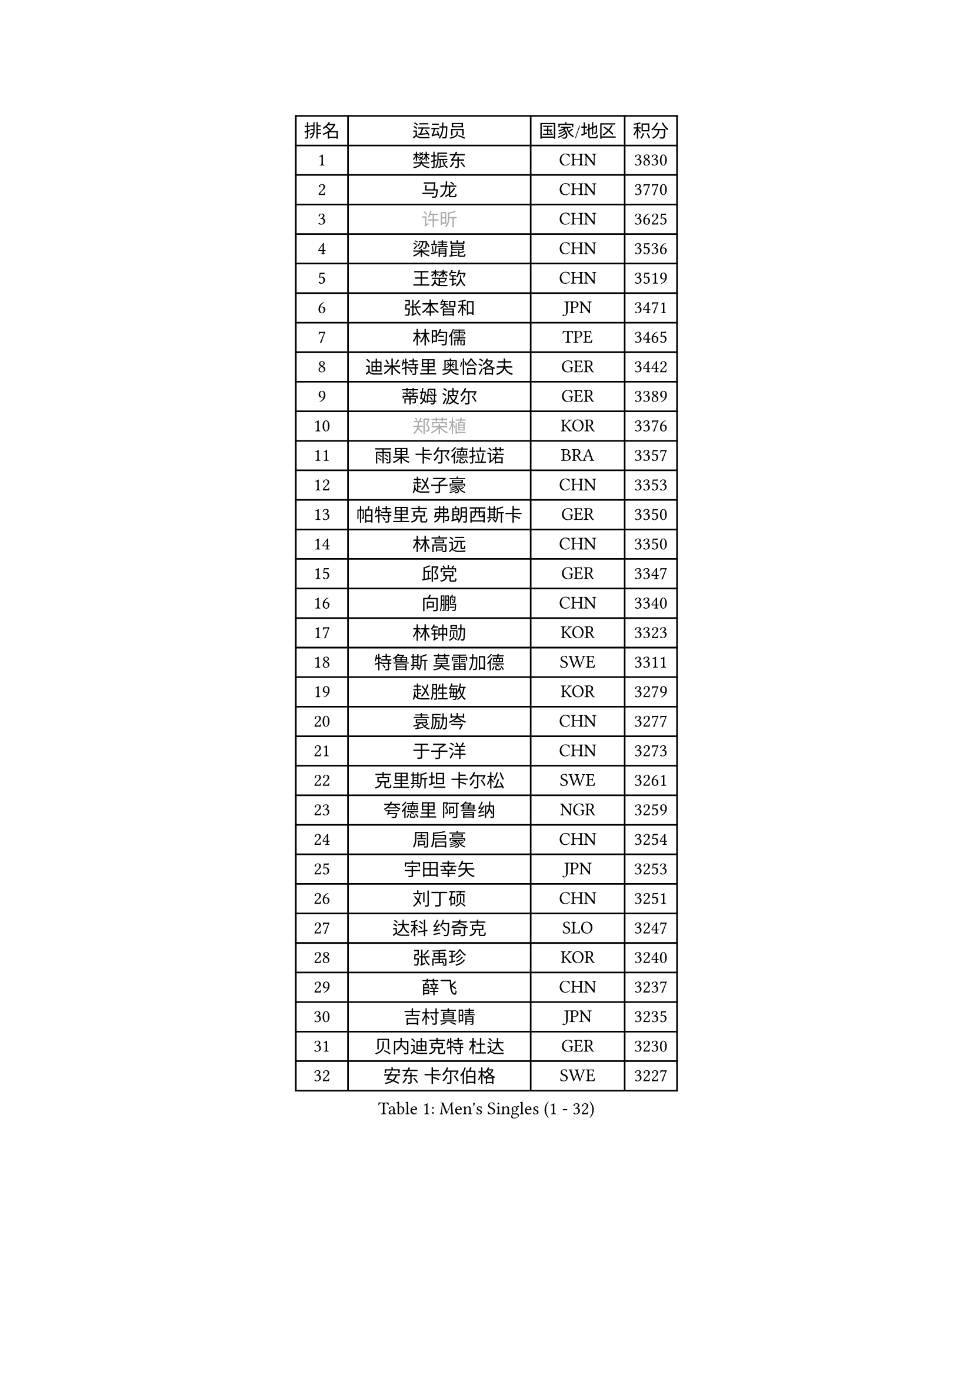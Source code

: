 
#set text(font: ("Courier New", "NSimSun"))
#figure(
  caption: "Men's Singles (1 - 32)",
    table(
      columns: 4,
      [排名], [运动员], [国家/地区], [积分],
      [1], [樊振东], [CHN], [3830],
      [2], [马龙], [CHN], [3770],
      [3], [#text(gray, "许昕")], [CHN], [3625],
      [4], [梁靖崑], [CHN], [3536],
      [5], [王楚钦], [CHN], [3519],
      [6], [张本智和], [JPN], [3471],
      [7], [林昀儒], [TPE], [3465],
      [8], [迪米特里 奥恰洛夫], [GER], [3442],
      [9], [蒂姆 波尔], [GER], [3389],
      [10], [#text(gray, "郑荣植")], [KOR], [3376],
      [11], [雨果 卡尔德拉诺], [BRA], [3357],
      [12], [赵子豪], [CHN], [3353],
      [13], [帕特里克 弗朗西斯卡], [GER], [3350],
      [14], [林高远], [CHN], [3350],
      [15], [邱党], [GER], [3347],
      [16], [向鹏], [CHN], [3340],
      [17], [林钟勋], [KOR], [3323],
      [18], [特鲁斯 莫雷加德], [SWE], [3311],
      [19], [赵胜敏], [KOR], [3279],
      [20], [袁励岑], [CHN], [3277],
      [21], [于子洋], [CHN], [3273],
      [22], [克里斯坦 卡尔松], [SWE], [3261],
      [23], [夸德里 阿鲁纳], [NGR], [3259],
      [24], [周启豪], [CHN], [3254],
      [25], [宇田幸矢], [JPN], [3253],
      [26], [刘丁硕], [CHN], [3251],
      [27], [达科 约奇克], [SLO], [3247],
      [28], [张禹珍], [KOR], [3240],
      [29], [薛飞], [CHN], [3237],
      [30], [吉村真晴], [JPN], [3235],
      [31], [贝内迪克特 杜达], [GER], [3230],
      [32], [安东 卡尔伯格], [SWE], [3227],
    )
  )#pagebreak()

#set text(font: ("Courier New", "NSimSun"))
#figure(
  caption: "Men's Singles (33 - 64)",
    table(
      columns: 4,
      [排名], [运动员], [国家/地区], [积分],
      [33], [安德烈 加奇尼], [CRO], [3219],
      [34], [庄智渊], [TPE], [3217],
      [35], [利亚姆 皮切福德], [ENG], [3203],
      [36], [孙闻], [CHN], [3199],
      [37], [徐海东], [CHN], [3193],
      [38], [卢文 菲鲁斯], [GER], [3191],
      [39], [安宰贤], [KOR], [3172],
      [40], [徐瑛彬], [CHN], [3171],
      [41], [雅克布 迪亚斯], [POL], [3170],
      [42], [户上隼辅], [JPN], [3161],
      [43], [神巧也], [JPN], [3141],
      [44], [赵大成], [KOR], [3140],
      [45], [GERALDO Joao], [POR], [3139],
      [46], [及川瑞基], [JPN], [3132],
      [47], [西蒙 高兹], [FRA], [3127],
      [48], [艾利克斯 勒布伦], [FRA], [3126],
      [49], [GNANASEKARAN Sathiyan], [IND], [3125],
      [50], [WALTHER Ricardo], [GER], [3123],
      [51], [田中佑汰], [JPN], [3120],
      [52], [李尚洙], [KOR], [3119],
      [53], [周恺], [CHN], [3118],
      [54], [ACHANTA Sharath Kamal], [IND], [3118],
      [55], [#text(gray, "森园政崇")], [JPN], [3116],
      [56], [#text(gray, "TOKIC Bojan")], [SLO], [3113],
      [57], [#text(gray, "水谷隼")], [JPN], [3110],
      [58], [卡纳克 贾哈], [USA], [3107],
      [59], [KIZUKURI Yuto], [JPN], [3107],
      [60], [黄镇廷], [HKG], [3106],
      [61], [马克斯 弗雷塔斯], [POR], [3104],
      [62], [#text(gray, "SHIBAEV Alexander")], [RUS], [3103],
      [63], [帕纳吉奥迪斯 吉奥尼斯], [GRE], [3098],
      [64], [ROBLES Alvaro], [ESP], [3093],
    )
  )#pagebreak()

#set text(font: ("Courier New", "NSimSun"))
#figure(
  caption: "Men's Singles (65 - 96)",
    table(
      columns: 4,
      [排名], [运动员], [国家/地区], [积分],
      [65], [蒂亚戈 阿波罗尼亚], [POR], [3090],
      [66], [PARK Ganghyeon], [KOR], [3088],
      [67], [PERSSON Jon], [SWE], [3085],
      [68], [WANG Eugene], [CAN], [3083],
      [69], [吉村和弘], [JPN], [3067],
      [70], [#text(gray, "KOU Lei")], [UKR], [3062],
      [71], [林诗栋], [CHN], [3059],
      [72], [艾曼纽 莱贝松], [FRA], [3054],
      [73], [基里尔 格拉西缅科], [KAZ], [3052],
      [74], [奥马尔 阿萨尔], [EGY], [3046],
      [75], [LAM Siu Hang], [HKG], [3046],
      [76], [CASSIN Alexandre], [FRA], [3043],
      [77], [丹羽孝希], [JPN], [3043],
      [78], [汪洋], [SVK], [3042],
      [79], [LEVENKO Andreas], [AUT], [3034],
      [80], [BADOWSKI Marek], [POL], [3031],
      [81], [LIU Yebo], [CHN], [3027],
      [82], [#text(gray, "SKACHKOV Kirill")], [RUS], [3025],
      [83], [陈建安], [TPE], [3023],
      [84], [菲利克斯 勒布伦], [FRA], [3020],
      [85], [#text(gray, "村松雄斗")], [JPN], [3020],
      [86], [KANG Dongsoo], [KOR], [3017],
      [87], [SIRUCEK Pavel], [CZE], [3017],
      [88], [斯蒂芬 门格尔], [GER], [3015],
      [89], [AN Ji Song], [PRK], [3014],
      [90], [乔纳森 格罗斯], [DEN], [3013],
      [91], [罗伯特 加尔多斯], [AUT], [3012],
      [92], [SGOUROPOULOS Ioannis], [GRE], [3010],
      [93], [NUYTINCK Cedric], [BEL], [3010],
      [94], [SIPOS Rares], [ROU], [3002],
      [95], [马蒂亚斯 法尔克], [SWE], [3000],
      [96], [DRINKHALL Paul], [ENG], [2997],
    )
  )#pagebreak()

#set text(font: ("Courier New", "NSimSun"))
#figure(
  caption: "Men's Singles (97 - 128)",
    table(
      columns: 4,
      [排名], [运动员], [国家/地区], [积分],
      [97], [诺沙迪 阿拉米扬], [IRI], [2995],
      [98], [特里斯坦 弗洛雷], [FRA], [2992],
      [99], [LIAO Cheng-Ting], [TPE], [2989],
      [100], [NIU Guankai], [CHN], [2985],
      [101], [篠塚大登], [JPN], [2983],
      [102], [#text(gray, "SIDORENKO Vladimir")], [RUS], [2983],
      [103], [OLAH Benedek], [FIN], [2981],
      [104], [SAI Linwei], [CHN], [2978],
      [105], [HACHARD Antoine], [FRA], [2975],
      [106], [WU Jiaji], [DOM], [2973],
      [107], [CARVALHO Diogo], [POR], [2971],
      [108], [#text(gray, "ZHANG Yudong")], [CHN], [2966],
      [109], [PUCAR Tomislav], [CRO], [2966],
      [110], [BOBOCICA Mihai], [ITA], [2961],
      [111], [JARVIS Tom], [ENG], [2960],
      [112], [ALAMIAN Nima], [IRI], [2959],
      [113], [BRODD Viktor], [SWE], [2959],
      [114], [KIM Donghyun], [KOR], [2957],
      [115], [ORT Kilian], [GER], [2955],
      [116], [#text(gray, "巴斯蒂安 斯蒂格")], [GER], [2954],
      [117], [HABESOHN Daniel], [AUT], [2951],
      [118], [ZELJKO Filip], [CRO], [2949],
      [119], [HWANG Minha], [KOR], [2948],
      [120], [JANCARIK Lubomir], [CZE], [2944],
      [121], [PARK Chan-Hyeok], [KOR], [2938],
      [122], [PRYSHCHEPA Ievgen], [UKR], [2938],
      [123], [TSUBOI Gustavo], [BRA], [2936],
      [124], [MENG Fanbo], [GER], [2936],
      [125], [SZUDI Adam], [HUN], [2930],
      [126], [CHEN Yuanyu], [CHN], [2929],
      [127], [#text(gray, "GREBNEV Maksim")], [RUS], [2928],
      [128], [LIND Anders], [DEN], [2927],
    )
  )